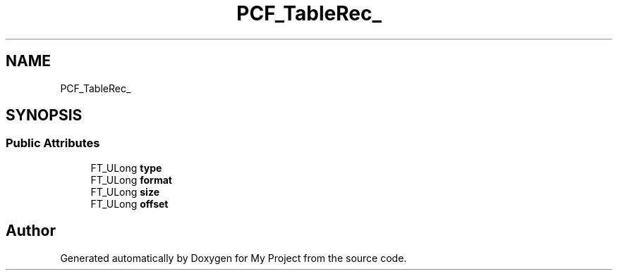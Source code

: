 .TH "PCF_TableRec_" 3 "Wed Feb 1 2023" "Version Version 0.0" "My Project" \" -*- nroff -*-
.ad l
.nh
.SH NAME
PCF_TableRec_
.SH SYNOPSIS
.br
.PP
.SS "Public Attributes"

.in +1c
.ti -1c
.RI "FT_ULong \fBtype\fP"
.br
.ti -1c
.RI "FT_ULong \fBformat\fP"
.br
.ti -1c
.RI "FT_ULong \fBsize\fP"
.br
.ti -1c
.RI "FT_ULong \fBoffset\fP"
.br
.in -1c

.SH "Author"
.PP 
Generated automatically by Doxygen for My Project from the source code\&.

